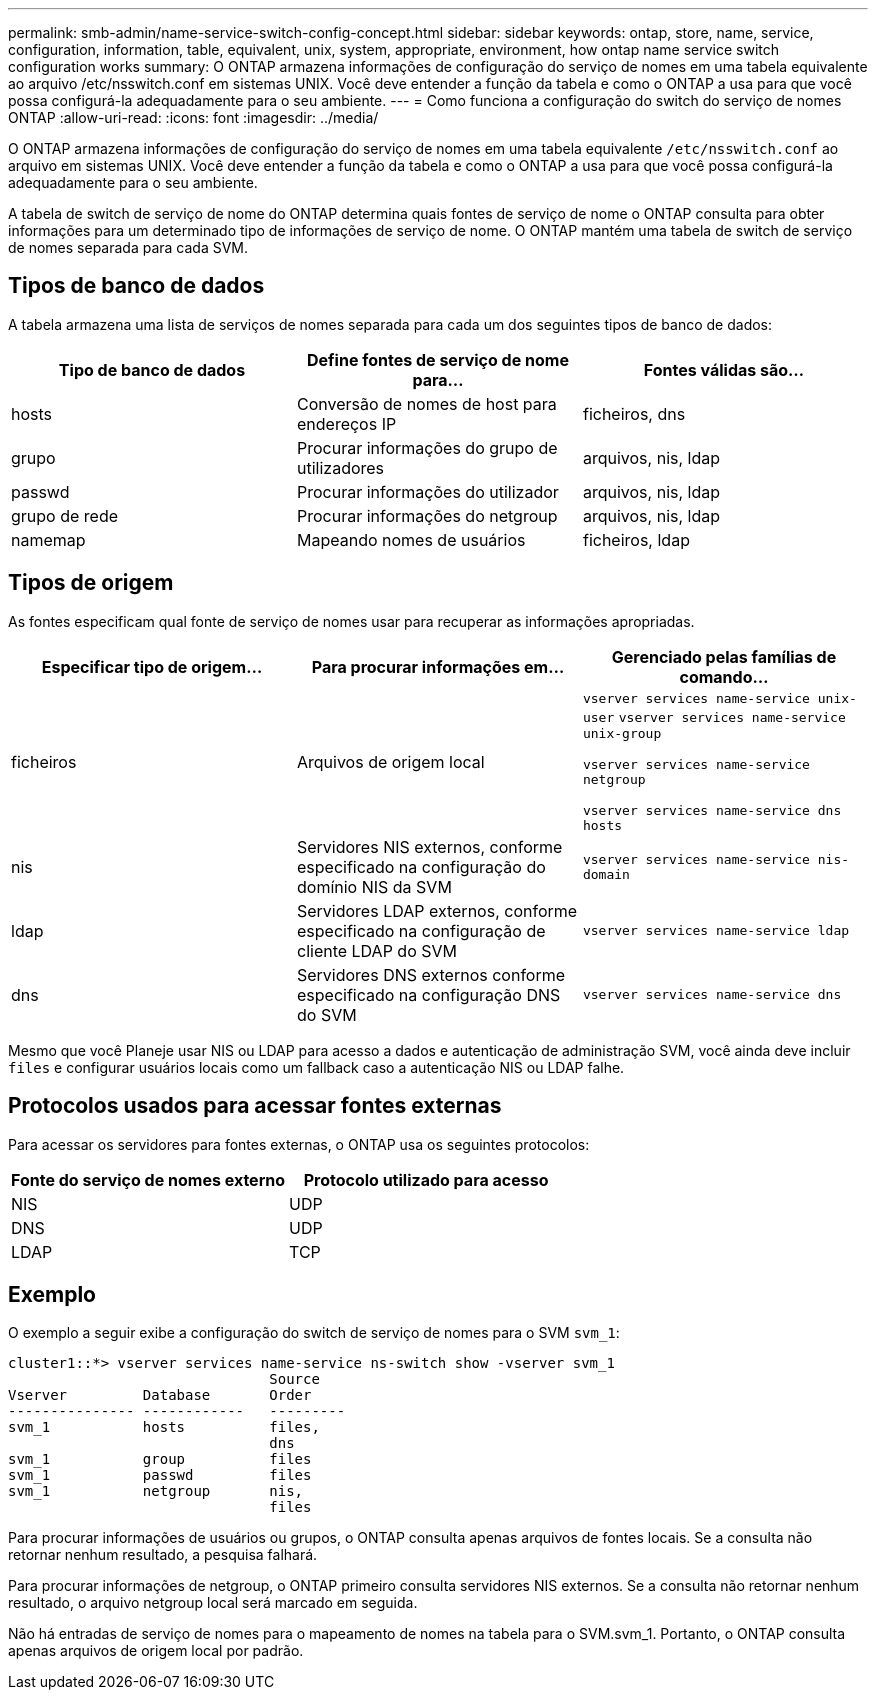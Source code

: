 ---
permalink: smb-admin/name-service-switch-config-concept.html 
sidebar: sidebar 
keywords: ontap, store, name, service, configuration, information, table, equivalent, unix, system, appropriate, environment, how ontap name service switch configuration works 
summary: O ONTAP armazena informações de configuração do serviço de nomes em uma tabela equivalente ao arquivo /etc/nsswitch.conf em sistemas UNIX. Você deve entender a função da tabela e como o ONTAP a usa para que você possa configurá-la adequadamente para o seu ambiente. 
---
= Como funciona a configuração do switch do serviço de nomes ONTAP
:allow-uri-read: 
:icons: font
:imagesdir: ../media/


[role="lead"]
O ONTAP armazena informações de configuração do serviço de nomes em uma tabela equivalente `/etc/nsswitch.conf` ao arquivo em sistemas UNIX. Você deve entender a função da tabela e como o ONTAP a usa para que você possa configurá-la adequadamente para o seu ambiente.

A tabela de switch de serviço de nome do ONTAP determina quais fontes de serviço de nome o ONTAP consulta para obter informações para um determinado tipo de informações de serviço de nome. O ONTAP mantém uma tabela de switch de serviço de nomes separada para cada SVM.



== Tipos de banco de dados

A tabela armazena uma lista de serviços de nomes separada para cada um dos seguintes tipos de banco de dados:

|===
| Tipo de banco de dados | Define fontes de serviço de nome para... | Fontes válidas são... 


 a| 
hosts
 a| 
Conversão de nomes de host para endereços IP
 a| 
ficheiros, dns



 a| 
grupo
 a| 
Procurar informações do grupo de utilizadores
 a| 
arquivos, nis, ldap



 a| 
passwd
 a| 
Procurar informações do utilizador
 a| 
arquivos, nis, ldap



 a| 
grupo de rede
 a| 
Procurar informações do netgroup
 a| 
arquivos, nis, ldap



 a| 
namemap
 a| 
Mapeando nomes de usuários
 a| 
ficheiros, ldap

|===


== Tipos de origem

As fontes especificam qual fonte de serviço de nomes usar para recuperar as informações apropriadas.

|===
| Especificar tipo de origem... | Para procurar informações em... | Gerenciado pelas famílias de comando... 


 a| 
ficheiros
 a| 
Arquivos de origem local
 a| 
`vserver services name-service unix-user` `vserver services name-service unix-group`

`vserver services name-service netgroup`

`vserver services name-service dns hosts`



 a| 
nis
 a| 
Servidores NIS externos, conforme especificado na configuração do domínio NIS da SVM
 a| 
`vserver services name-service nis-domain`



 a| 
ldap
 a| 
Servidores LDAP externos, conforme especificado na configuração de cliente LDAP do SVM
 a| 
`vserver services name-service ldap`



 a| 
dns
 a| 
Servidores DNS externos conforme especificado na configuração DNS do SVM
 a| 
`vserver services name-service dns`

|===
Mesmo que você Planeje usar NIS ou LDAP para acesso a dados e autenticação de administração SVM, você ainda deve incluir `files` e configurar usuários locais como um fallback caso a autenticação NIS ou LDAP falhe.



== Protocolos usados para acessar fontes externas

Para acessar os servidores para fontes externas, o ONTAP usa os seguintes protocolos:

|===
| Fonte do serviço de nomes externo | Protocolo utilizado para acesso 


| NIS | UDP 


| DNS | UDP 


| LDAP | TCP 
|===


== Exemplo

O exemplo a seguir exibe a configuração do switch de serviço de nomes para o SVM `svm_1`:

[listing]
----
cluster1::*> vserver services name-service ns-switch show -vserver svm_1
                               Source
Vserver         Database       Order
--------------- ------------   ---------
svm_1           hosts          files,
                               dns
svm_1           group          files
svm_1           passwd         files
svm_1           netgroup       nis,
                               files
----
Para procurar informações de usuários ou grupos, o ONTAP consulta apenas arquivos de fontes locais. Se a consulta não retornar nenhum resultado, a pesquisa falhará.

Para procurar informações de netgroup, o ONTAP primeiro consulta servidores NIS externos. Se a consulta não retornar nenhum resultado, o arquivo netgroup local será marcado em seguida.

Não há entradas de serviço de nomes para o mapeamento de nomes na tabela para o SVM.svm_1. Portanto, o ONTAP consulta apenas arquivos de origem local por padrão.
